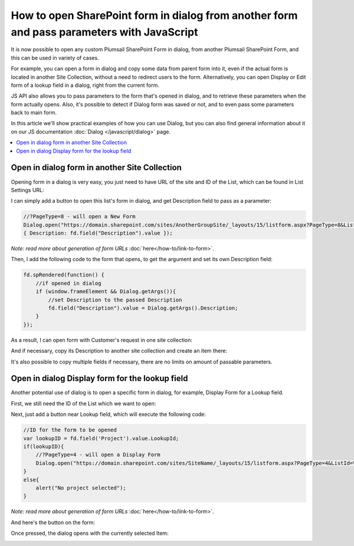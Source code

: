.. title:: Open SharePoint form in dialog from another form

.. meta::
   :description: Open another SharePoint form in a dialog and pass parameters to it with JavaScript to populate fields

How to open SharePoint form in dialog from another form and pass parameters with JavaScript
===============================================================================================

It is now possible to open any custom Plumsail SharePoint Form in dialog, from another Plumsail SharePoint Form, and this can be used in variety of cases.

For example, you can open a form in dialog and copy some data from parent form into it, even if the actual form is located in another Site Collection, 
without a need to redirect users to the form. Alternatively, you can open Display or Edit form of a lookup field in a dialog, right from the current form.

JS API also allows you to pass parameters to the form that's opened in dialog, and to retrieve these parameters when the form actually opens. 
Also, it's possible to detect if Dialog form was saved or not, and to even pass some parameters back to main form.

In this article we'll show practical examples of how you can use Dialog, but you can also find general information about it on our JS documentation :doc:`Dialog </javascript/dialog>` page.

.. contents::
 :local:
 :depth: 1

Open in dialog form in another Site Collection
---------------------------------------------------
Opening form in a dialog is very easy, you just need to have URL of the site and ID of the List, which can be found in List Settings URL:

|pic0|

I can simply add a button to open this list's form in dialog, and get Description field to pass as a parameter:

.. code-block:: javascript

    //?PageType=8 - will open a New Form
    Dialog.open("https://domain.sharepoint.com/sites/AnotherGroupSite/_layouts/15/listform.aspx?PageType=8&ListId=%7B3b3c9b7b-41ec-43aa-9607-6d5c993bcfd2%7D",
    { Description: fd.field("Description").value });

*Note: read more about generation of form URLs* :doc:`here</how-to/link-to-form>`.

Then, I add the following code to the form that opens, to get the argument and set its own Description field:

.. code-block:: javascript

    fd.spRendered(function() {
        //if opened in dialog
        if (window.frameElement && Dialog.getArgs()){
            //set Description to the passed Description
            fd.field("Description").value = Dialog.getArgs().Description;
        }
    });

As a result, I can open form with Customer's request in one site collection:

|pic1|

.. |pic1| image:: ../images/how-to/form-dialog/parent-form.png
   :alt: Parent Form

And if necessary, copy its Description to another site collection and create an item there:

|pic2|

.. |pic2| image:: ../images/how-to/form-dialog/another-collection-dialog.png
   :alt: Another site collection in dialog

It's also possible to copy multiple fields if necessary, there are no limits on amount of passable parameters.

Open in dialog Display form for the lookup field
---------------------------------------------------
Another potential use of dialog is to open a specific form in dialog, for example, Display Form for a Lookup field.

First, we still need the ID of the List which we want to open:

|pic0|

.. |pic0| image:: ../images/how-to/link-to-form/ListSettingsID.png
   :alt: List ID

Next, just add a button near Lookup field, which will execute the following code:

.. code-block:: javascript

    //ID for the form to be opened
    var lookupID = fd.field('Project').value.LookupId;
    if(lookupID){
        //?PageType=4 - will open a Display Form
        Dialog.open("https://domain.sharepoint.com/sites/SiteName/_layouts/15/listform.aspx?PageType=4&ListId=%7Bcf08de1a-d6f1-4aae-b329-cf029e014f6d%7D&ID=" + lookupID,{});
    }
    else{
        alert("No project selected");
    }

*Note: read more about generation of form URLs* :doc:`here</how-to/link-to-form>`.

And here's the button on the form:

|pic3|

.. |pic3| image:: ../images/how-to/form-dialog/parent-form-lookup.png
   :alt: Parent Form with a lookup

Once pressed, the dialog opens with the currently selected Item:

|pic4|

.. |pic4| image:: ../images/how-to/form-dialog/lookup-dialog.png
   :alt: Dialog form for a lookup item